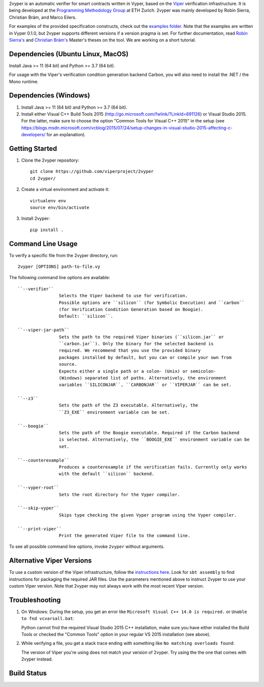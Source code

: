 
2vyper is an automatic verifier for smart contracts written in Vyper, based on the `Viper <http://viper.ethz.ch>`_ verification infrastructure. It is being developed at the `Programming Methodology Group <http://www.pm.inf.ethz.ch/>`_ at ETH Zurich. 2vyper was mainly developed by Robin Sierra, Christian Bräm, and Marco Eilers. 

For examples of the provided specification constructs, check out the `examples folder <tests/resources/examples>`_. Note that the examples are written in Vyper 0.1.0, but 2vyper supports different versions if a version pragma is set. For further documentation, read `Robin Sierra's <https://ethz.ch/content/dam/ethz/special-interest/infk/chair-program-method/pm/documents/Education/Theses/Robin_Sierra_MA_Report.pdf>`_ and `Christian Bräm's <https://ethz.ch/content/dam/ethz/special-interest/infk/chair-program-method/pm/documents/Education/Theses/Christian%20Br%C3%A4m_MS_Report.pdf>`_ Master's theses on the tool. We are working on a short tutorial.

Dependencies (Ubuntu Linux, MacOS)
===================================

Install Java >= 11 (64 bit) and Python >= 3.7 (64 bit).

For usage with the Viper's verification condition generation backend Carbon, you will also need to install the .NET / the Mono runtime.

Dependencies (Windows)
==========================

1.  Install Java >= 11 (64 bit) and Python >= 3.7 (64 bit).

2.  Install either Visual C++ Build Tools 2015 (http://go.microsoft.com/fwlink/?LinkId=691126) or Visual Studio 2015. For the latter, make sure to choose the option "Common Tools for Visual C++ 2015" in the setup (see https://blogs.msdn.microsoft.com/vcblog/2015/07/24/setup-changes-in-visual-studio-2015-affecting-c-developers/ for an explanation).


Getting Started
===============

1.  Clone the 2vyper repository::

        git clone https://github.com/viperproject/2vyper
        cd 2vyper/

2.  Create a virtual environment and activate it::

        virtualenv env
        source env/bin/activate
        
3.  Install 2vyper::

        pip install .


Command Line Usage
==================

To verify a specific file from the 2vyper directory, run::

    2vyper [OPTIONS] path-to-file.vy


The following command line options are available::

    ``--verifier``      
                    Selects the Viper backend to use for verification.
                    Possible options are ``silicon`` (for Symbolic Execution) and ``carbon`` 
                    (for Verification Condition Generation based on Boogie).  
                    Default: ``silicon``.

    ``--viper-jar-path``    
                    Sets the path to the required Viper binaries (``silicon.jar`` or
                    ``carbon.jar``). Only the binary for the selected backend is
                    required. We recommend that you use the provided binary 
                    packages installed by default, but you can or compile your own from 
                    source.
                    Expects either a single path or a colon- (Unix) or semicolon-
                    (Windows) separated list of paths. Alternatively, the environment
                    variables ``SILICONJAR``, ``CARBONJAR`` or ``VIPERJAR`` can be set.
     
    ``--z3``            
                    Sets the path of the Z3 executable. Alternatively, the
                    ``Z3_EXE`` environment variable can be set.
                    
    ``--boogie``        
                    Sets the path of the Boogie executable. Required if the Carbon backend
                    is selected. Alternatively, the ``BOOGIE_EXE`` environment variable can be
                    set.    
     
    ``--counterexample``            
                    Produces a counterexample if the verification fails. Currently only works
                    with the default ``silicon`` backend.
                    
    ``--vyper-root``        
                    Sets the root directory for the Vyper compiler.
     
    ``--skip-vyper``            
                    Skips type checking the given Vyper program using the Vyper compiler.
                    
    ``--print-viper``        
                    Print the generated Viper file to the command line.

To see all possible command line options, invoke ``2vyper`` without arguments.


Alternative Viper Versions
==========================

To use a custom version of the Viper infrastructure, follow the
`instructions here <https://bitbucket.org/viperproject/documentation/wiki/Home>`_. Look for
``sbt assembly`` to find instructions for packaging the required JAR files. Use the
parameters mentioned above to instruct 2vyper to use your custom Viper version.
Note that 2vyper may not always work with the most recent Viper version.


Troubleshooting
=======================

1.  On Windows: During the setup, you get an error like ``Microsoft Visual C++ 14.0 is required.`` or ``Unable to fnd vcvarsall.bat``: 

    Python cannot find the required Visual Studio 2015 C++ installation, make sure you have either installed the Build Tools or checked the "Common Tools" option in your regular VS 2015 installation (see above).

2.  While verifying a file, you get a stack trace ending with something like ``No matching overloads found``:

    The version of Viper you're using does not match your version of 2vyper. Try using the the one that comes with 2vyper instead.


Build Status
============

.. image:: https://pmbuilds.inf.ethz.ch/buildStatus/icon?job=2vyper-linux-xenial&style=plastic
   :alt: Build Status
   :target: https://pmbuilds.inf.ethz.ch/job/2vyper-linux-xenial
